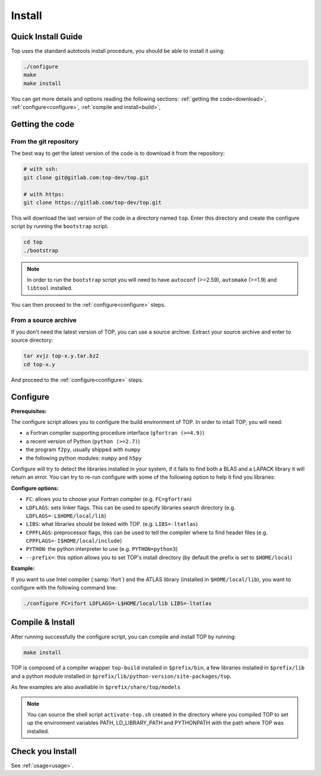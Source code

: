 #######
Install
#######

Quick Install Guide
===================

Top uses the standard autotools install procedure, you should be able to install
it using:

.. code-block:: shell

    ./configure
    make
    make install

You can get more details and options reading the following sections:
:ref:`getting the code<download>`, :ref:`configure<configure>`,
:ref:`compile and install<build>`,


.. _download:

Getting the code
================

From the git repository
-----------------------
The best way to get the latest version of the code is to download it from the
repository:

.. code-block:: shell

   # with ssh:
   git clone git@gitlab.com:top-dev/top.git

   # with https:
   git clone https://gitlab.com/top-dev/top.git

This will download the last version of the code in a directory named ``top``.
Enter this directory and create the configure script by running the
``bootstrap``
script.

.. code-block:: shell

   cd top
   ./bootstrap

.. note::

   In order to run the ``bootstrap`` script you will need to have ``autoconf``
   (>=2.59), ``automake`` (>=1.9) and ``libtool`` installed.


You can then proceed to the :ref:`configure<configure>` steps.

From a source archive
---------------------
If you don't need the latest version of TOP, you can use a source archive.
Extract your source archive and enter to source directory:

.. code-block:: shell

   tar xvjz top-x.y.tar.bz2
   cd top-x.y

And proceed to the :ref:`configure<configure>` steps.


.. _configure:

Configure
=========

**Prerequisites:**

The configure script allows you to configure the build environment of TOP.
In order to intall TOP, you will need:

* a Fortran compiler supporting procedure interface (``gfortran (>=4.9)``)
* a recent version of Python (``python (>=2.7)``)
* the program ``f2py``, usually shipped with ``numpy``
* the following python modules: ``numpy`` and ``h5py``

Configure will try to detect the libraries installed in your system, if it fails
to find both a BLAS and a LAPACK library it will return an error.
You can try to re-run configure with some of the following option to help it
find you libraries:

**Configure options:**

* ``FC``: allows you to choose your Fortran compiler (e.g. ``FC=gfortran``)
* ``LDFLAGS``: sets linker flags. This can be used to specify libraries search
  directory (e.g. ``LDFLAGS=-L$HOME/local/lib``)
* ``LIBS``: what libraries should be linked with TOP. (e.g. ``LIBS=-ltatlas``)
* ``CPPFLAGS``: preprocessor flags, this can be used to tell the compiler where
  to find header files (e.g. ``CPPFLAGS=-I$HOME/local/include``)
* ``PYTHON``: the python interpreter to use (e.g. ``PYTHON=python3``)
* ``--prefix=``: this option allows you to set TOP's install directory (by
  default the prefix is set to ``$HOME/local``)


**Example:**

If you want to use Intel compiler (:samp:`ifort`) and the ATLAS library
(installed in ``$HOME/local/lib``), you want to configure with the following
command line:

.. code-block:: shell

   ./configure FC=ifort LDFLAGS=-L$HOME/local/lib LIBS=-ltatlas

.. _build:

Compile & Install
=================

After running successfully the configure script, you can compile and install TOP by running:

.. code-block:: shell

   make install

TOP is composed of a compiler wrapper ``top-build`` installed in
``$prefix/bin``, a few libraries installed in ``$prefix/lib`` and a python
module installed in ``$prefix/lib/python-version/site-packages/top``.

As few examples are also availiable in ``$prefix/share/top/models``

.. note::

   You can source the shell script ``activate-top.sh`` created in the directory
   where you compiled TOP to set up the environment variables PATH,
   LD_LIBRARY_PATH and PYTHONPATH with the path where TOP was installed.

Check you Install
=================
See :ref:`usage<usage>`.

